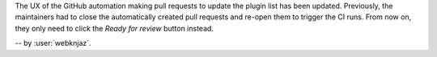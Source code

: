 The UX of the GitHub automation making pull requests to update the
plugin list has been updated. Previously, the maintainers had to close
the automatically created pull requests and re-open them to trigger the
CI runs. From now on, they only need to click the `Ready for review`
button instead.

-- by :user:`webknjaz`.
